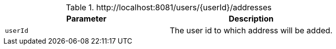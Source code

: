 .+http://localhost:8081/users/{userId}/addresses+
|===
|Parameter|Description

|`+userId+`
|The user id to which address will be added.

|===